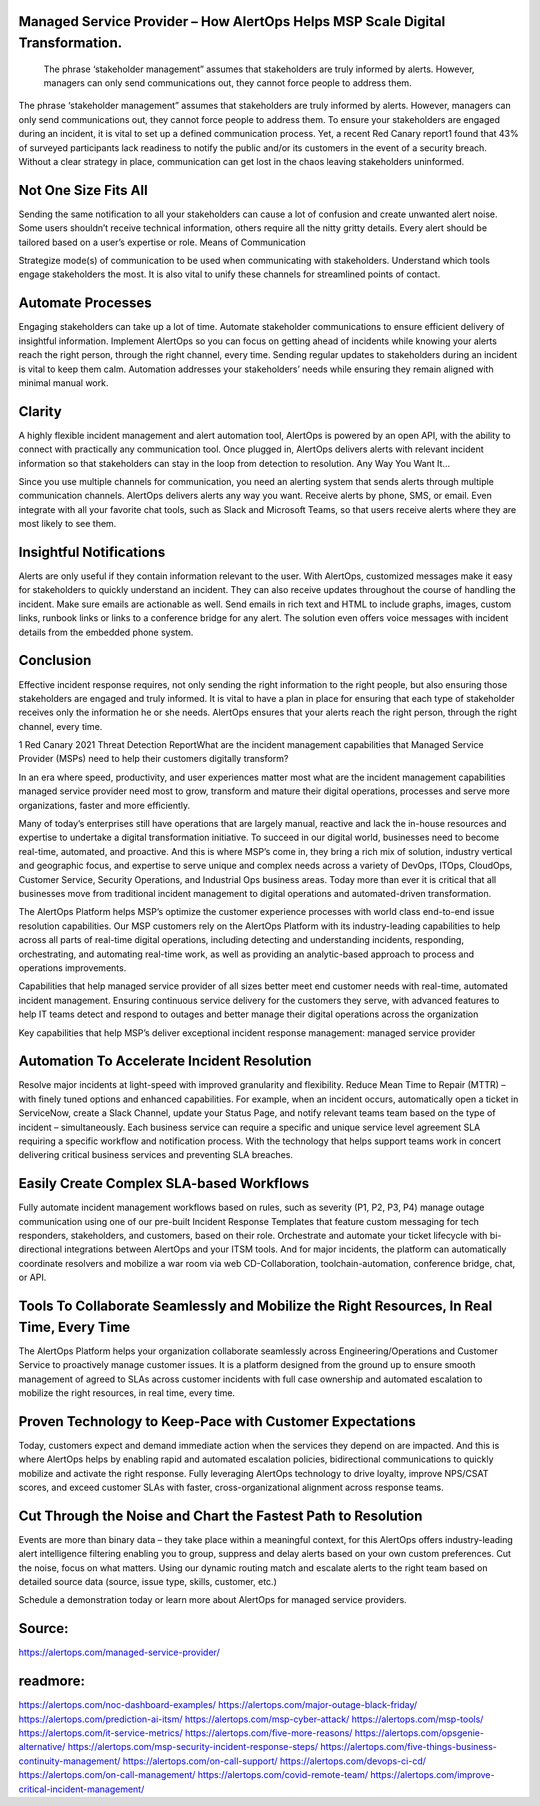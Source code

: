Managed Service Provider – How AlertOps Helps MSP Scale Digital Transformation.
========

 
 The phrase ‘stakeholder management” assumes that stakeholders are truly informed by alerts. However, managers can only send communications out, they cannot force people to address them.

The phrase ‘stakeholder management” assumes that stakeholders are truly informed by alerts. However, managers can only send communications out, they cannot force people to address them. To ensure your stakeholders are engaged during an incident, it is vital to set up a defined communication process. Yet, a recent Red Canary report1 found that 43% of surveyed participants lack readiness to notify the public and/or its customers in the event of a security breach. Without a clear strategy in place, communication can get lost in the chaos leaving stakeholders uninformed.

Not One Size Fits All
========

Sending the same notification to all your stakeholders can cause a lot of confusion and create unwanted alert noise. Some users shouldn’t receive technical information, others require all the nitty gritty details. Every alert should be tailored based on a user’s expertise or role.
Means of Communication

Strategize mode(s) of communication to be used when communicating with stakeholders. Understand which tools engage stakeholders the most. It is also vital to unify these channels for streamlined points of contact.

Automate Processes
========

Engaging stakeholders can take up a lot of time. Automate stakeholder communications to ensure efficient delivery of insightful information. Implement AlertOps so you can focus on getting ahead of incidents while knowing your alerts reach the right person, through the right channel, every time. Sending regular updates to stakeholders during an incident is vital to keep them calm. Automation addresses your stakeholders’ needs while ensuring they remain aligned with minimal manual work.

Clarity
========

A highly flexible incident management and alert automation tool, AlertOps is powered by an open API, with the ability to connect with practically any communication tool. Once plugged in, AlertOps delivers alerts with relevant incident information so that stakeholders can stay in the loop from detection to resolution.
Any Way You Want It…

Since you use multiple channels for communication, you need an alerting system that sends alerts through multiple communication channels. AlertOps delivers alerts any way you want. Receive alerts by phone, SMS, or email. Even integrate with all your favorite chat tools, such as Slack and Microsoft Teams, so that users receive alerts where they are most likely to see them.
 
Insightful Notifications
========


Alerts are only useful if they contain information relevant to the user. With AlertOps, customized messages make it easy for stakeholders to quickly understand an incident. They can also receive updates throughout the course of handling the incident. Make sure emails are actionable as well. Send emails in rich text and HTML to include graphs, images, custom links, runbook links or links to a conference bridge for any alert. The solution even offers voice messages with incident details from the embedded phone system.

Conclusion
========

Effective incident response requires, not only sending the right information to the right people, but also ensuring those stakeholders are engaged and truly informed. It is vital to have a plan in place for ensuring that each type of stakeholder receives only the information he or she needs. AlertOps ensures that your alerts reach the right person, through the right channel, every time.

1 Red Canary 2021 Threat Detection ReportWhat are the incident management capabilities that Managed Service Provider (MSPs) need to help their customers digitally transform?

In an era where speed, productivity, and user experiences matter most what are the incident management capabilities managed service provider  need most to grow, transform and mature their digital operations, processes and serve more organizations, faster and more efficiently.

Many of today’s enterprises still have operations that are largely manual, reactive and lack the in-house resources and expertise to undertake a digital transformation initiative. To succeed in our digital world, businesses need to become real-time, automated, and proactive. And this is where MSP’s come in, they bring a rich mix of solution, industry vertical and geographic focus, and expertise to serve unique and complex needs across a variety of DevOps, ITOps, CloudOps, Customer Service, Security Operations, and Industrial Ops business areas. Today more than ever it is critical that all businesses move from traditional incident management to digital operations and automated-driven transformation.

The AlertOps Platform helps MSP’s optimize the customer experience processes with world class end-to-end issue resolution capabilities. Our MSP customers rely on the AlertOps Platform with its industry-leading capabilities to help across all parts of real-time digital operations, including detecting and understanding incidents, responding, orchestrating, and automating real-time work, as well as providing an analytic-based approach to process and operations improvements.

Capabilities that help managed service provider of all sizes better meet end customer needs with real-time, automated incident management. Ensuring continuous service delivery for the customers they serve, with advanced features to help IT teams detect and respond to outages and better manage their digital operations across the organization

Key capabilities that help MSP’s deliver exceptional incident response management:
managed service provider

Automation To Accelerate Incident Resolution
====
Resolve major incidents at light-speed with improved granularity and flexibility. Reduce Mean Time to Repair (MTTR) – with finely tuned options and enhanced capabilities. For example, when an incident occurs, automatically open a ticket in ServiceNow, create a Slack Channel, update your Status Page, and notify relevant teams team based on the type of incident – simultaneously. Each business service can require a specific and unique service level agreement SLA requiring a specific workflow and notification process. With the technology that helps support teams work in concert delivering critical business services and preventing SLA breaches.

Easily Create Complex SLA-based Workflows
====
Fully automate incident management workflows based on rules, such as severity (P1, P2, P3, P4) manage outage communication using one of our pre-built Incident Response Templates that feature custom messaging for tech responders, stakeholders, and customers, based on their role. Orchestrate and automate your ticket lifecycle with bi-directional integrations between AlertOps and your ITSM tools. And for major incidents, the platform can automatically coordinate resolvers and mobilize a war room via web CD-Collaboration, toolchain-automation, conference bridge, chat, or API.

Tools To Collaborate Seamlessly and Mobilize the Right Resources, In Real Time, Every Time
=====
The AlertOps Platform helps your organization collaborate seamlessly across Engineering/Operations and Customer Service to proactively manage customer issues. It is a platform designed from the ground up to ensure smooth management of agreed to SLAs across customer incidents with full case ownership and automated escalation to mobilize the right resources, in real time, every time.

Proven Technology to Keep-Pace with Customer Expectations
=====
Today, customers expect and demand immediate action when the services they depend on are impacted. And this is where AlertOps helps by enabling rapid and automated escalation policies, bidirectional communications to quickly mobilize and activate the right response. Fully leveraging AlertOps technology to drive loyalty, improve NPS/CSAT scores, and exceed customer SLAs with faster, cross-organizational alignment across response teams.

Cut Through the Noise and Chart the Fastest Path to Resolution
=====
Events are more than binary data – they take place within a meaningful context, for this AlertOps offers industry-leading alert intelligence filtering enabling you to group, suppress and delay alerts based on your own custom preferences. Cut the noise, focus on what matters. Using our dynamic routing match and escalate alerts to the right team based on detailed source data (source, issue type, skills, customer, etc.)

Schedule a demonstration today or learn more about AlertOps for managed service providers.

Source:
========
https://alertops.com/managed-service-provider/

readmore:
========

https://alertops.com/noc-dashboard-examples/
https://alertops.com/major-outage-black-friday/
https://alertops.com/prediction-ai-itsm/
https://alertops.com/msp-cyber-attack/
https://alertops.com/msp-tools/
https://alertops.com/it-service-metrics/
https://alertops.com/five-more-reasons/
https://alertops.com/opsgenie-alternative/
https://alertops.com/msp-security-incident-response-steps/
https://alertops.com/five-things-business-continuity-management/
https://alertops.com/on-call-support/
https://alertops.com/devops-ci-cd/
https://alertops.com/on-call-management/
https://alertops.com/covid-remote-team/
https://alertops.com/improve-critical-incident-management/
